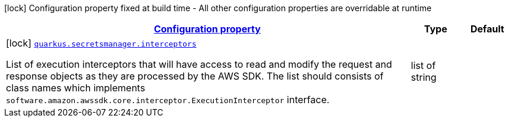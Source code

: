 [.configuration-legend]
icon:lock[title=Fixed at build time] Configuration property fixed at build time - All other configuration properties are overridable at runtime
[.configuration-reference, cols="80,.^10,.^10"]
|===

h|[[quarkus-amazon-common-config-group-sdk-build-time-config_configuration]]link:#quarkus-amazon-common-config-group-sdk-build-time-config_configuration[Configuration property]

h|Type
h|Default

a|icon:lock[title=Fixed at build time] [[quarkus-amazon-common-config-group-sdk-build-time-config_quarkus.secretsmanager.interceptors]]`link:#quarkus-amazon-common-config-group-sdk-build-time-config_quarkus.secretsmanager.interceptors[quarkus.secretsmanager.interceptors]`

[.description]
--
List of execution interceptors that will have access to read and modify the request and response objects as they are processed by the AWS SDK. 
 The list should consists of class names which implements `software.amazon.awssdk.core.interceptor.ExecutionInterceptor` interface.
--|list of string 
|

|===
